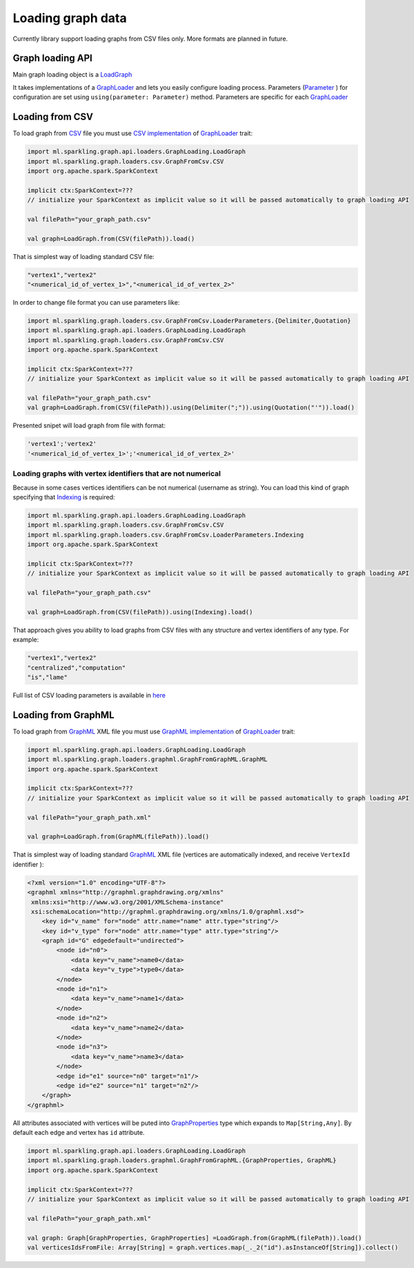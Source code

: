 Loading graph data
===================


Currently library support loading graphs from CSV files only. More formats are planned in future. 


Graph loading API
------------------


Main graph loading object is  a `LoadGraph`_

It takes implementations of a `GraphLoader`_ and lets you easily configure loading process. Parameters (`Parameter`_ ) for configuration are set using ``using(parameter: Parameter)`` method. Parameters are specific for each `GraphLoader`_ 



Loading from CSV
-----------------

To load graph from `CSV`_ file you must use `CSV implementation`_ of `GraphLoader`_ trait:

.. code-block:: scala

	import ml.sparkling.graph.api.loaders.GraphLoading.LoadGraph
	import ml.sparkling.graph.loaders.csv.GraphFromCsv.CSV
	import org.apache.spark.SparkContext

	implicit ctx:SparkContext=??? 
	// initialize your SparkContext as implicit value so it will be passed automatically to graph loading API

	val filePath="your_graph_path.csv"

	val graph=LoadGraph.from(CSV(filePath)).load()


That is simplest way of loading standard CSV file:

.. code-block:: text

	"vertex1","vertex2"
	"<numerical_id_of_vertex_1>","<numerical_id_of_vertex_2>"


In order to change file format you can use parameters like:

.. code-block:: scala

	import ml.sparkling.graph.loaders.csv.GraphFromCsv.LoaderParameters.{Delimiter,Quotation}		
	import ml.sparkling.graph.api.loaders.GraphLoading.LoadGraph
	import ml.sparkling.graph.loaders.csv.GraphFromCsv.CSV
	import org.apache.spark.SparkContext

	implicit ctx:SparkContext=??? 
	// initialize your SparkContext as implicit value so it will be passed automatically to graph loading API

	val filePath="your_graph_path.csv"
	val graph=LoadGraph.from(CSV(filePath)).using(Delimiter(";")).using(Quotation("'")).load()


Presented snipet will load graph from file with format:

.. code-block:: text

	'vertex1';'vertex2'
	'<numerical_id_of_vertex_1>';'<numerical_id_of_vertex_2>'




Loading graphs with vertex identifiers that are not numerical
+++++++++++++++++++++++++++++++++++++++++++++++++++++++++++++



Because in some cases vertices identifiers can be not numerical (username as string). You can load this kind of graph specifying that `Indexing`_ is required:

.. code-block:: scala

	import ml.sparkling.graph.api.loaders.GraphLoading.LoadGraph
	import ml.sparkling.graph.loaders.csv.GraphFromCsv.CSV
	import ml.sparkling.graph.loaders.csv.GraphFromCsv.LoaderParameters.Indexing
	import org.apache.spark.SparkContext

	implicit ctx:SparkContext=??? 
	// initialize your SparkContext as implicit value so it will be passed automatically to graph loading API

	val filePath="your_graph_path.csv"

	val graph=LoadGraph.from(CSV(filePath)).using(Indexing).load()



That approach gives you ability to load graphs from CSV files with any structure and vertex identifiers of any type. For example:

.. code-block:: text

	"vertex1","vertex2"
	"centralized","computation"
	"is","lame"


Full list of CSV loading parameters is available in `here`_


Loading from GraphML
--------------------
To load graph from `GraphML`_ XML file you must use `GraphML implementation`_ of `GraphLoader`_ trait:

.. code-block:: scala

	import ml.sparkling.graph.api.loaders.GraphLoading.LoadGraph
	import ml.sparkling.graph.loaders.graphml.GraphFromGraphML.GraphML
	import org.apache.spark.SparkContext

	implicit ctx:SparkContext=??? 
	// initialize your SparkContext as implicit value so it will be passed automatically to graph loading API

	val filePath="your_graph_path.xml"

	val graph=LoadGraph.from(GraphML(filePath)).load()

That is simplest way of loading standard `GraphML`_  XML file (vertices are automatically indexed, and receive ``VertexId`` identifier ):

.. code-block:: xml

	<?xml version="1.0" encoding="UTF-8"?>
	<graphml xmlns="http://graphml.graphdrawing.org/xmlns"
         xmlns:xsi="http://www.w3.org/2001/XMLSchema-instance"
         xsi:schemaLocation="http://graphml.graphdrawing.org/xmlns/1.0/graphml.xsd">
	    <key id="v_name" for="node" attr.name="name" attr.type="string"/>
	    <key id="v_type" for="node" attr.name="type" attr.type="string"/>
	    <graph id="G" edgedefault="undirected">
	        <node id="n0">
	            <data key="v_name">name0</data>
	            <data key="v_type">type0</data>
	        </node>
	        <node id="n1">
	            <data key="v_name">name1</data>
	        </node>
	        <node id="n2">
	            <data key="v_name">name2</data>
	        </node>
	        <node id="n3">
	            <data key="v_name">name3</data>
	        </node>
	        <edge id="e1" source="n0" target="n1"/>
	        <edge id="e2" source="n1" target="n2"/>
	    </graph>
	</graphml>

All attributes associated with vertices will be puted into `GraphProperties`_ type which expands to ``Map[String,Any]``. By default each edge and vertex has ``id`` attribute.

.. code-block:: scala

	import ml.sparkling.graph.api.loaders.GraphLoading.LoadGraph
	import ml.sparkling.graph.loaders.graphml.GraphFromGraphML.{GraphProperties, GraphML}
	import org.apache.spark.SparkContext

	implicit ctx:SparkContext=??? 
	// initialize your SparkContext as implicit value so it will be passed automatically to graph loading API

	val filePath="your_graph_path.xml"

	val graph: Graph[GraphProperties, GraphProperties] =LoadGraph.from(GraphML(filePath)).load()
	val verticesIdsFromFile: Array[String] = graph.vertices.map(_._2("id").asInstanceOf[String]).collect() 



.. _Indexing: http://sparkling-graph.github.io/sparkling-graph/latest/api/#ml.sparkling.graph.loaders.csv.GraphFromCsv$$LoaderParameters$$Indexing$

.. _here: http://sparkling-graph.github.io/sparkling-graph/latest/api/#ml.sparkling.graph.loaders.csv.GraphFromCsv$$LoaderParameters$

.. _GraphLoader: http://sparkling-graph.github.io/sparkling-graph/latest/api/#ml.sparkling.graph.api.loaders.GraphLoading$$GraphLoader

.. _LoadGraph: http://sparkling-graph.github.io/sparkling-graph/latest/api/#ml.sparkling.graph.api.loaders.GraphLoading$$LoadGraph$

.. _Parameter: http://sparkling-graph.github.io/sparkling-graph/latest/api/#ml.sparkling.graph.api.loaders.GraphLoading$$Parameter

.. _CSV implementation: http://sparkling-graph.github.io/sparkling-graph/latest/api/#ml.sparkling.graph.loaders.csv.GraphFromCsv$$CSV$

.. _GraphML implementation: http://sparkling-graph.github.io/sparkling-graph/latest/api/#ml.sparkling.graph.loaders.graphml.GraphFromGraphML$$GraphML$

.. _CSV: https://en.wikipedia.org/wiki/Comma-separated_values

.. _GraphML: http://graphml.graphdrawing.org/

.. _GraphProperties: http://sparkling-graph.github.io/sparkling-graph/latest/api/#ml.sparkling.graph.loaders.graphml.GraphFromGraphML$





